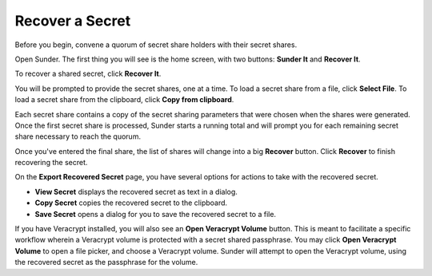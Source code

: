 Recover a Secret
================

Before you begin,
convene a quorum of secret share holders with their secret shares.

Open Sunder.
The first thing you will see is the home screen, with two buttons: **Sunder It** and **Recover It**.

.. image:: images/sunder_home.png

To recover a shared secret, click **Recover It**.

.. image:: images/recover_secret_first_secret_share.png

You will be prompted to provide the secret shares,
one at a time.
To load a secret share from a file, click **Select File**.
To load a secret share from the clipboard, click **Copy from clipboard**.

.. image:: images/recover_secret_second_secret_share.png

Each secret share contains a copy of the secret sharing parameters that were chosen when the shares were generated.
Once the first secret share is processed,
Sunder starts a running total
and will prompt you for each remaining secret share
necessary to reach the quorum.

.. image:: images/recover_secret_all_shares_entered.png

Once you've entered the final share,
the list of shares will change into a big **Recover** button.
Click **Recover** to finish recovering the secret.

.. image:: images/export_recovered_secret.png

On the **Export Recovered Secret** page,
you have several options for actions to take with the recovered secret.

- **View Secret** displays the recovered secret as text in a dialog.
- **Copy Secret** copies the recovered secret to the clipboard.
- **Save Secret** opens a dialog for you to save the recovered secret to a file.

If you have Veracrypt installed,
you will also see an **Open Veracrypt Volume** button.
This is meant to facilitate a specific workflow
wherein a Veracrypt volume is protected with a secret shared passphrase.
You may click **Open Veracrypt Volume** to open a file picker,
and choose a Veracrypt volume.
Sunder will attempt to open the Veracrypt volume,
using the recovered secret as the passphrase for the volume.
